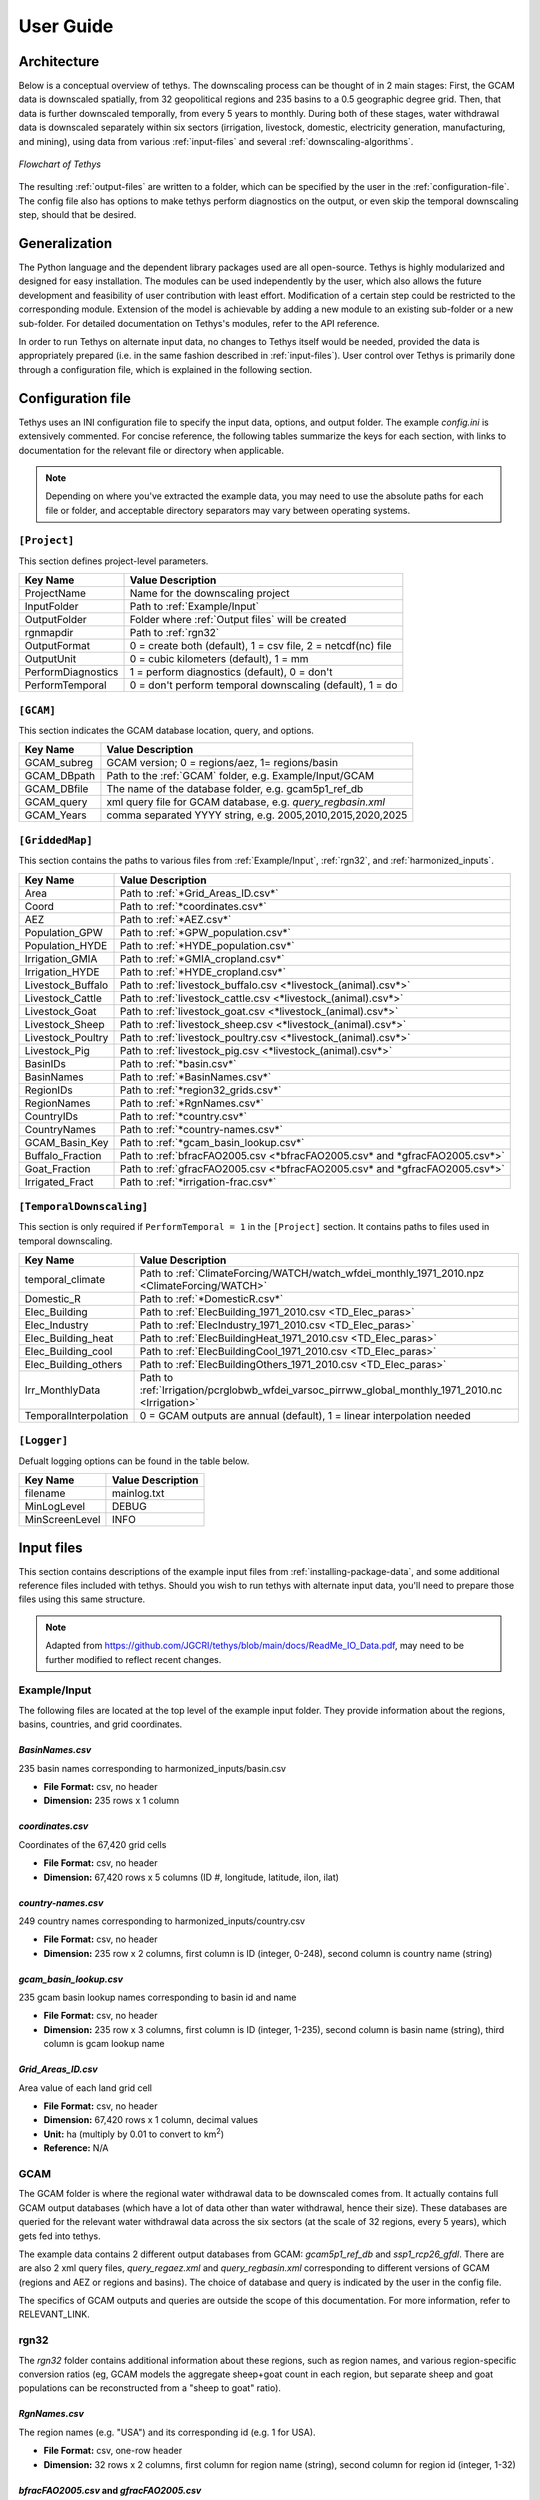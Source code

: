 User Guide
==========

Architecture
------------
Below is a conceptual overview of tethys. The downscaling process can be thought of in 2 main stages: First, the GCAM data is downscaled spatially, from 32 geopolitical regions and 235 basins to a 0.5 geographic degree grid. Then, that data is further downscaled temporally, from every 5 years to monthly. During both of these stages, water withdrawal data is downscaled separately within six sectors (irrigation, livestock, domestic, electricity generation, manufacturing, and mining), using data from various :ref:`input-files` and several :ref:`downscaling-algorithms`.

.. figure:: _static/flowchart.png
  :width: 100%
  :alt: flowchart
  :align: center
  :figclass: align-center
  
  *Flowchart of Tethys*

The resulting :ref:`output-files` are written to a folder, which can be specified by the user in the :ref:`configuration-file`. The config file also has options to make tethys perform diagnostics on the output, or even skip the temporal downscaling step, should that be desired.


Generalization
--------------
The Python language and the dependent library packages used are all open-source. Tethys is highly modularized and designed for easy installation. The modules can be used independently by the user, which also allows the future development and feasibility of user contribution with least effort. Modification of a certain step could be restricted to the corresponding module. Extension of the model is achievable by adding a new module to an existing sub-folder or a new sub-folder. For detailed documentation on Tethys's modules, refer to the API reference.

In order to run Tethys on alternate input data, no changes to Tethys itself would be needed, provided the data is appropriately prepared (i.e. in the same fashion described in :ref:`input-files`). User control over Tethys is primarily done through a configuration file, which is explained in the following section.


.. _configuration-file:

Configuration file
------------------
Tethys uses an INI configuration file to specify the input data, options, and output folder. The example *config.ini* is extensively commented. For concise reference, the following tables summarize the keys for each section, with links to documentation for the relevant file or directory when applicable.

.. note:: Depending on where you've extracted the example data, you may need to use the absolute paths for each file or folder, and acceptable directory separators may vary between operating systems.

..
	Bad referencing practices in this section.


``[Project]``
^^^^^^^^^^^^^
This section defines project-level parameters.

==================	=========================
Key Name			Value Description
==================	=========================
ProjectName			Name for the downscaling project
InputFolder			Path to :ref:`Example/Input`
OutputFolder		Folder where :ref:`Output files` will be created
rgnmapdir			Path to :ref:`rgn32`
OutputFormat		0 = create both (default), 1 = csv file, 2 = netcdf(nc) file
OutputUnit			0 = cubic kilometers (default), 1 = mm
PerformDiagnostics	1 = perform diagnostics (default), 0 = don't
PerformTemporal		0 = don't perform temporal downscaling (default), 1 = do
==================	=========================

``[GCAM]``
^^^^^^^^^^
This section indicates the GCAM database location, query, and options.

==================	=========================
Key Name			Value Description
==================	=========================
GCAM_subreg			GCAM version; 0 = regions/aez, 1= regions/basin 
GCAM_DBpath			Path to the :ref:`GCAM` folder, e.g. Example/Input/GCAM
GCAM_DBfile			The name of the database folder, e.g. gcam5p1_ref_db
GCAM_query			xml query file for GCAM database, e.g. *query_regbasin.xml*
GCAM_Years			comma separated YYYY string, e.g. 2005,2010,2015,2020,2025
==================	=========================

``[GriddedMap]``
^^^^^^^^^^^^^^^^
This section contains the paths to various files from :ref:`Example/Input`, :ref:`rgn32`, and :ref:`harmonized_inputs`.

==================	=========================
Key Name			Value Description
==================	=========================
Area				Path to :ref:`*Grid_Areas_ID.csv*`
Coord				Path to :ref:`*coordinates.csv*`
AEZ					Path to :ref:`*AEZ.csv*`
Population_GPW		Path to :ref:`*GPW_population.csv*`
Population_HYDE		Path to :ref:`*HYDE_population.csv*`
Irrigation_GMIA		Path to :ref:`*GMIA_cropland.csv*`
Irrigation_HYDE		Path to :ref:`*HYDE_cropland.csv*`
Livestock_Buffalo	Path to :ref:`livestock_buffalo.csv <*livestock_(animal).csv*>`
Livestock_Cattle	Path to :ref:`livestock_cattle.csv <*livestock_(animal).csv*>`
Livestock_Goat		Path to :ref:`livestock_goat.csv <*livestock_(animal).csv*>`
Livestock_Sheep		Path to :ref:`livestock_sheep.csv <*livestock_(animal).csv*>`
Livestock_Poultry	Path to :ref:`livestock_poultry.csv <*livestock_(animal).csv*>`
Livestock_Pig		Path to :ref:`livestock_pig.csv <*livestock_(animal).csv*>`
BasinIDs			Path to :ref:`*basin.csv*`
BasinNames			Path to :ref:`*BasinNames.csv*`
RegionIDs			Path to :ref:`*region32_grids.csv*`
RegionNames			Path to :ref:`*RgnNames.csv*`
CountryIDs			Path to :ref:`*country.csv*`
CountryNames		Path to :ref:`*country-names.csv*`
GCAM_Basin_Key		Path to :ref:`*gcam_basin_lookup.csv*`
Buffalo_Fraction	Path to :ref:`bfracFAO2005.csv <*bfracFAO2005.csv* and *gfracFAO2005.csv*>`
Goat_Fraction		Path to :ref:`gfracFAO2005.csv <*bfracFAO2005.csv* and *gfracFAO2005.csv*>`
Irrigated_Fract		Path to :ref:`*irrigation-frac.csv*`
==================	=========================

``[TemporalDownscaling]``
^^^^^^^^^^^^^^^^^^^^^^^^^
This section is only required if ``PerformTemporal = 1`` in the ``[Project]`` section. It contains paths to files used in temporal downscaling.

=====================	=========================
Key Name				Value Description
=====================	=========================
temporal_climate		Path to :ref:`ClimateForcing/WATCH/watch_wfdei_monthly_1971_2010.npz <ClimateForcing/WATCH>`
Domestic_R				Path to :ref:`*DomesticR.csv*`
Elec_Building			Path to :ref:`ElecBuilding_1971_2010.csv <TD_Elec_paras>`
Elec_Industry			Path to :ref:`ElecIndustry_1971_2010.csv <TD_Elec_paras>`
Elec_Building_heat		Path to :ref:`ElecBuildingHeat_1971_2010.csv <TD_Elec_paras>`
Elec_Building_cool		Path to :ref:`ElecBuildingCool_1971_2010.csv <TD_Elec_paras>`
Elec_Building_others	Path to :ref:`ElecBuildingOthers_1971_2010.csv <TD_Elec_paras>`
Irr_MonthlyData			Path to :ref:`Irrigation/pcrglobwb_wfdei_varsoc_pirrww_global_monthly_1971_2010.nc <Irrigation>`
TemporalInterpolation	0 = GCAM outputs are annual (default), 1 = linear interpolation needed
=====================	=========================

``[Logger]``
^^^^^^^^^^^^
Defualt logging options can be found in the table below.

==============	=================
Key Name		Value Description
==============	=================
filename		mainlog.txt
MinLogLevel		DEBUG
MinScreenLevel	INFO
==============	=================

.. _input-files:

Input files
-----------

This section contains descriptions of the example input files from :ref:`installing-package-data`, and some additional reference files included with tethys. Should you wish to run tethys with alternate input data, you'll need to prepare those files using this same structure.

.. note:: Adapted from https://github.com/JGCRI/tethys/blob/main/docs/ReadMe_IO_Data.pdf, may need to be further modified to reflect recent changes.


Example/Input
^^^^^^^^^^^^^
The following files are located at the top level of the example input folder. They provide information about the regions, basins, countries, and grid coordinates.

*BasinNames.csv*
""""""""""""""""
235 basin names corresponding to harmonized_inputs/basin.csv

* **File Format:** csv, no header
* **Dimension:** 235 rows x 1 column

*coordinates.csv*
"""""""""""""""""
Coordinates of the 67,420 grid cells

* **File Format:** csv, no header
* **Dimension:** 67,420 rows x 5 columns (ID #, longitude, latitude, ilon, ilat)
 
*country-names.csv*
"""""""""""""""""""
249 country names corresponding to harmonized_inputs/country.csv

* **File Format:** csv, no header 
* **Dimension:** 235 row x 2 columns, first column is ID (integer, 0-248), second column is country name (string) 

*gcam_basin_lookup.csv*
"""""""""""""""""""""""
235 gcam basin lookup names corresponding to basin id and name

* **File Format:** csv, no header 
* **Dimension:** 235 row x 3 columns, first column is ID (integer, 1-235), second column is basin name (string), third column is gcam lookup name

*Grid_Areas_ID.csv*
"""""""""""""""""""
Area value of each land grid cell

* **File Format:** csv, no header
* **Dimension:** 67,420 rows x 1 column, decimal values 
* **Unit:** ha (multiply by 0.01 to convert to km\ :sup:`2`)
* **Reference:** N/A


GCAM
^^^^
The GCAM folder is where the regional water withdrawal data to be downscaled comes from. It actually contains full GCAM output databases (which have a lot of data other than water withdrawal, hence their size). These databases are queried for the relevant water withdrawal data across the six sectors (at the scale of 32 regions, every 5 years), which gets fed into tethys.

The example data contains 2 different output databases from GCAM: *gcam5p1_ref_db* and *ssp1_rcp26_gfdl*. There are are also 2 xml query files, *query_regaez.xml* and *query_regbasin.xml* corresponding to different versions of GCAM (regions and AEZ or regions and basins). The choice of database and query is indicated by the user in the config file.

The specifics of GCAM outputs and queries are outside the scope of this documentation. For more information, refer to RELEVANT_LINK.


rgn32
^^^^^
The *rgn32* folder contains additional information about these regions, such as region names, and various region-specific conversion ratios (eg, GCAM models the aggregate sheep+goat count in each region, but separate sheep and goat populations can be reconstructed from a "sheep to goat" ratio).

*RgnNames.csv*
""""""""""""""
The region names (e.g. "USA") and its corresponding id (e.g. 1 for USA).

* **File Format:** csv, one-row header
* **Dimension:** 32 rows x 2 columns, first column for region name (string), second column for region id (integer, 1-32)

*bfracFAO2005.csv* and *gfracFAO2005.csv*
"""""""""""""""""""""""""""""""""""""""""
Livestock in GCAM has five sectors (beef, dairy, pork, poultry and sheepgoat), to be reorganized into six sectors used by Tethys (buffalo, cattle, goat, sheep, pig and poultry), two fraction numbers are needed. One is recorded in bfracFAO2005.csv, the other is recorded in gfracFAO2005.csv:

	* buffalo	= (beef + diary)*bfrac 
	* cattle	= (beef + diary)*(1-bfrac) 
	* goat		= sheepgoat*gfrac 
	* sheep		= sheepgoat*(1-gfrac)
	

* **File Format:** csv, one-row header
* **Dimension:** 32 rows x 2 columns, first column for region name (string), second column for buffalo (bfrac) or goat (gfrac) fraction (decimal, < 1) in this region
* **Unit:** N/A
* **Reference:** estimated from FAO gridded livestock of the world (refer to "harmonized inputs/livestock_*.csv")

*irrigation-frac.csv*
"""""""""""""""""""""
Pre-calculated irrigation shares as a fixed input, is used when extracting data files from GCAM database, if GCAM didn’t produce endogenous irrigated and rain-fed land allocations.

* **File Format:** csv, one-row header
* **Dimension:** 26 columns: region #, aez #, crop #, 1990, 2005, 2010, ..., 2100, region name, crop name, decimal values (0-1) for column 4-24

TD_Elec_paras
"""""""""""""
Five tables are included in this folder:

================================	========
ElecBuilding_1971_2010.csv			P\ :sub:`b`
ElecBuildingHeat_1971_2010.csv		P\ :sub:`h`
ElecBuildingCool_1971_2010.csv		P\ :sub:`c`
ElecBuildingOthers_1971_2010.csv	P\ :sub:`u`
ElecIndustry_1971_2010.csv			P\ :sub:`it`
================================	========

P\ :sub:`b` and P\ :sub:`it` are the proportions of total electricity use for building and transportation and industry together, respectively, P\ :sub:`b` + P\ :sub:`it` = 1.

P\ :sub:`h`, P\ :sub:`c` and P\ :sub:`u` are the proportions of total building electricity use for heating, cooling and other home utilities, respectively, P\ :sub:`h` + P\ :sub:`c` + P\ :sub:`u` = 1.

The proportions of electricity use, are used in temporal downscaling of electricity sector

* **File Format:** csv, no header
* **Dimension:** 32 rows x 40 columns (32 regions x 40 years), decimal values (0-1)
* **Unit:** N/A
* **Reference:** IEA historical data, Huang et al. (2017) 


harmonized_inputs
^^^^^^^^^^^^^^^^^
The term "grid" is used here to describe the spatial resolution of 0.5 geographic degrees. A global full data map contains a total of 259,200 grid cells (360 x 720), of which 67,420 grid cells are categorized as "land grids" and are considered valid for simulation purposes. In this study, the land grid cells are used to define a "gridded" map according to the coordinates and the indices of the 67,420 cells on the 360 x 720 grid. The inputs converted using the 67,420 grid cells according to the coordinate data file are called harmonized inputs.

*AEZ.csv*
"""""""""
AEZ ID for each cell, 18 zones: 1-18

* **File Format:** csv, one-row header
* **Dimension:** 67,420 rows x 1 column

*basin.csv*
"""""""""""
Basin ID for each cell, 235 basins: 1-235

* **File Format:** csv, one-row header
* **Dimension:** 67,420 rows x 1 column

*country.csv*
"""""""""""""
Country ID for each cell, 249 countries: 1-249

* **File Format:** csv, one-row header
* **Dimension:** 67,420 rows x 1 column

*GMIA_cropland.csv*
"""""""""""""""""""
Irrigation areas in 2005 in each grid cell

* **File Format:** csv, one-row header
* **Dimension:** 67,420 rows x 1 column
* **Unit:** km\ :sup:`2`
* **Reference:** Siebert, 2013

*HYDE_cropland.csv*
"""""""""""""""""""
Irrigation area in 1900-2000 in each grid cell: every 10 years

* **File Format:** csv, one-row header
* **Dimension:** 67,420 rows x 11 columns (11 years)
* **Unit:** km\ :sup:`2`
* **Reference:** HYDE 3.1 Final, Klein Goldewijk et al., 2011

*HYDE_grassland.csv*
""""""""""""""""""""
Irrigation areas in 1900-2000 in each grid cell: every 10 years

* **File Format:** csv, one-row header
* **Dimension:** 67,420 rows x 11 columns (11 years)
* **Unit:** km\ :sup:`2`
* **Reference:** HYDE 3.1 Final, Klein Goldewijk et al., 2011

*GPW_population.csv*
""""""""""""""""""""
Population: 1990-2015 data, every 5 years

* **File Format:** csv, one-row header
* **Dimension:** 67,420 rows x 6 columns (6 years)
* **Unit:** N/A
* **Reference:** CIESIN, 2016

*HYDE_population.csv*
"""""""""""""""""""""
Population: 1750-2000 data, every 10 years

* **File Format:** csv, one-row header
* **Dimension:** 67,420 rows x 26 columns (26 years)
* **Unit:** N/A
* **Reference:** HYDE 3.1 Final, Klein Goldewijk et al., 2011

*livestock_(animal).csv*
""""""""""""""""""""""""
6 files, containing the number of (buffalo/cattle/goat/pig/poultry/sheep) in each grid cell

* **File Format:** csv, one-row header
* **Dimension:** 67,420 rows x 1 column
* **Unit:** head
* **Reference:** Wint and Robinson, 2007.

*soil_moisture.csv*
"""""""""""""""""""
Population: Maximum Soil Moisture

* **File Format:** csv, one-row header
* **Dimension:** 67,420 rows x 1 column
* **Unit:** mm/month
* **Reference:** FAO, 2003.

*region32_grids.csv*
""""""""""""""""""""
Region ID for each cell, 32 regions: 1-32

* **File Format:** csv, one-row header
* **Dimension:** 67,420 rows x 1 column


TemporalDownscaling
^^^^^^^^^^^^^^^^^^^
The following files and folders are used during the temporal downscaling step.

*DomesticR.csv*
"""""""""""""""
The amplitude (dimensionless) which measures the relative difference of domestic water withdraw between the warmest and coldest months. It is used in the temporal downscaling of domestic sector.

* **File Format:** csv, one-row header
* **Dimension:** 67,420 rows x 1 column, decimal values
* **Unit:** N/A
* **Reference:** calibrated by Huang et al., 2017

Irrigation
""""""""""
The monthly gridded irrigation water withdrawal was estimated by relying on monthly irrigation results from other global hydrological models to quantify monthly weighting profiles of how irrigation is spread out within a year in a particular region and per crop type.

In this folder, three global gridded monthly irrigation water withdrawal models are provided as references for the period of 1971-2010:

* H08 (Hanasaki et al., 2008a; 2008b)

	* *h08_wfdei_hist_varsoc_pirrww_global_monthly_1971_2010.nc*
* LPJmL (Rost et al., 2008)

	* *lpjml_wfdei_hist_varsoc_co2_pirrww_global_monthly_1971_2010.nc*
* PCR-GLOBWB (Van Beek et al., 2011; Wada et al., 2011)

	* *pcrglobwb_wfdei_varsoc_pirrww_global_monthly_1971_2010.nc*

The original data files were obtained from ISI-MIP (Warszawski et al., 2014). We processed 
the original data files into gridded monthly percentage values as the weighting profiles 
applied in temporal downscaling of irrigation.

The data files are classic NetCDF files. They follow the same format:

* **Size**:       67,420 x 480 
* **Dimensions**:  index, month 
* **Datatype**:   single 
* **Variables**: 'pirrww'

For more information about these three models and their data files, please refer to Huang 
et al., 2017.

ClimateForcing/WATCH
""""""""""""""""""""
For temporal downscaling of electricity and domestic water withdrawal from annual to monthly, the gridded daily air temperature data from WATCH forcing data methodology applied to Era Interim reanalysis data (WFDEI) from 1971 to 2010 is applied (Weedon et al., 2014).

.. note:: these may have been replaced by 1 file, *watch_wfdei_monthly_1971_2010.npz*

*tas_watch_wfdei_monthly_1971_2010.mat*
~~~~~~~~~~~~~~~~~~~~~~~~~~~~~~~~~~~~~~~
Averaged temperature in a month.

* **File Format:** mat (MATLAB formatted data), one variable: "tas"
* **Dimension:** 67,420 x 480 (480 months in 1971 - 2010)
* **Unit:** Celsius
 
*hdd_cdd_tas_watch_wfdei_monthly_1971_2010.mat*
~~~~~~~~~~~~~~~~~~~~~~~~~~~~~~~~~~~~~~~~~~~~~~~
HDD (heating degree days) and CDD (cooling degree days) in a month

* **File Format:** mat (MATLAB formatted data), two variables: "hdd" and "cdd"
* **Dimension:** 67,420 x 480 (480 months in 1971 - 2010)
* **Unit:** Celsius
 
For more information about how to calculate HDD and CDD, please refer to Huang et al., 
2017.


tethys/reference
^^^^^^^^^^^^^^^^
In addition to the input files from the example data, there are a few reference files included with Tethys itself. The files in this folder are dependent files used by temporal downscaling modules of Tethys. They will be copied at install time to Tethys’s folder inside site-packages.
 
*dist.csv*
""""""""""
This file lists the distances between a target basin and its neighbor basins, to show the closest neighbor basins for a target basin. The basin IDs are based on the global basin map (235 basins). It is a fixed input.

* **File Format:** csv, one header
* **Dimension:** 4 columns (target basin #, neighbor basin #, distance in m, value ID)
* **Unit:** meters
* **Reference:** N/A

*obv_dom.csv*
"""""""""""""
Observed domestic water withdrawals (averaged) in 12 months at five cities in five different countries. The values do not need to be unformed under the same unit for different cities since normalized values (=each month / 12 month total) will be used by Tethys.

* **File Format:** csv, one-row header
* **Dimension:** 5 rows (5 cities) x 18 columns (city name, country name, period of years, gird index in 67,420 cells, latitude, longitude, data of Jan, Feb, ..., Dec)
* **Unit:** N/A
* **Reference:** Collected and consolidated by Huang et al. (2017)
 
*IEA_9_Countries_Monthly_AvgElectricity_2000_2015.csv*
""""""""""""""""""""""""""""""""""""""""""""""""""""""
Observed electricity generation (averaged) in 12 months at 9 countries. Normalized values (=each month / 12 month total) will be used by Tethys.

* **File Format:** csv, one-row header 
* **Dimension:** 13 rows (12 months + 1) x 10 columns (9 countries + 1), the first row of data lists the country IDs from 249 counties (ID: 0-248), the first column of data lists the month index.
* **Unit:** GWh
* **Reference:** Collected and consolidated by Huang et al. (2017) from IEA historical data


.. _output-files:

Output files
------------
Below is an overview of the output files that will be created by Tethys, which include the downscaling results and some diagnostics files.

Downscaling Results
^^^^^^^^^^^^^^^^^^^
The downscaled withdrawal results for each sector will be saved. They are divided into two groups, Spatial Downscaling (SD) results (file names starting with "wd") and Temporal Downscaling (TD) results (file names starting with "twd"). The following abbreviations for sectors are used in the file names:

======================	============
Sector Name				Abbreviation
======================	============
Domestic				dom
Electricity Generation	elec
Manufacturing			mfg
Mining					min
Irrigation				irr
Livestock				liv
======================	============

The abbreviation "nonag" is used for non-agricultural sectors (i.e. the total of all but irrigation and livestock).

*wd(sector)_km3peryr.csv*
"""""""""""""""""""""""""
There are 8 spatial downscaling result files. One for each of the 6 sectors (dom/elec/mfg/min/irr/liv), combined results for the non-agricultural sectors (nonag), and the totals (total).

* **File Format:** csv, one-row header 
* **Dimension:** 67,420 rows x 5+ columns (grid ID, lon, lat, ilon, ilat; first_year, ..., final_year)
* **Unit:** km\ :sup:`3`

*twd(sector)_km3permonth.csv*
"""""""""""""""""""""""""""""
There are 6 temporal downscaling result files, one for each of the 6 sectors (dom/elec/mfg/min/irr/liv).

* **File Format:** csv, one-row header 
* **Dimension:** 67,420 rows x 5+ columns (grid ID, lon,lat, ilon, ilat; first_month, ... , final_month)
* **Unit:** km\ :sup:`3`


Diagnostics
^^^^^^^^^^^
By default, Tethys will also output diagnostics files for quality control. These allow the user to verify the downscaling process has preserved the total amount of water used within a region for each time step, ensuring the output grid satisfies the boundary conditions imposed by GCAM.

*Diagnostics_Spatial_Downscaling.csv*
"""""""""""""""""""""""""""""""""""""
This table is created by the diagnostics module for spatial downscaling. It lists the water withdrawal values for each year by region, and each water demand sector, comparing between downscaled results and input data from GCAM along with their differences.

*Diagnostics_Temporal_Downscaling_Irrigation.csv*
"""""""""""""""""""""""""""""""""""""""""""""""""
*Diagnostics_Temporal_Downscaling_Domestic.png*
"""""""""""""""""""""""""""""""""""""""""""""""
*Diagnostics_Temporal_Downscaling_Electricity.png*
""""""""""""""""""""""""""""""""""""""""""""""""""
.. note:: I don't believe the png files are currently created.

These three files are created by the diagnostics module for temporal downscaling. A diagnostics table for irrigation sector will be generated listing the water withdrawal values for each year, each basin before and after temporal downscaling. Two figures will also be plotted to show the simulated monthly profiles for domestic sector and electricity generation sector respectively, comparing with overserved results. The observed monthly profiles were imported from files described in "tethys/reference" (Huang et al., 2017).

.. _downscaling-algorithms:


Downscaling Algorithms
----------------------
Water withdrawal data is downscaled spatially first, then temporally.

Spatial
^^^^^^^
The algorithms for spatial downscaling were derived from research by Edmonds and Reilly [#Edmonds1985]_.

Non-agricultural
""""""""""""""""
For non-agricultural sectors (domestic, electricity, manufacturing, and mining), water withdrawal in each grid square is assumed to be proportional to that square's population [#Wada2011]_. The sectoral water withdrawal of grid i belonging to region j is given by

.. math::
	W_i = W_j\times\frac{P_i}{P_j},

where W_j is the sectoral withdrawal of region j, P_i is the human population of grid i, and P_j is the population of region j.

Irrigation
""""""""""
Irrigation water withdrawal is downscaled using global coverage of gridded cropland areas equipped with irrigation [#Siebert2007]_ [#Portmann2008]_.

Irrigation water withdrawal is the total of water withdrawal for 13 crop types: Corn, FiberCrop, MiscCrop, OilCrop, OtherGrain, PalmFruit, Rice, Root_Tuber, SugarCrop, Wheat, FodderHerb, FodderGrass, and biomass. The Demeter outputs contain the fraction of land use for all crops except biomass, for each grid cell in 5 year timesteps. For these 12 crops, water withdrawal from each region-basin is distributed among its constituent grid cells, proportional to the amount of land used for that crop in that grid cell. At present, biomass is divided evenly between a region's cells, with respect to the area of that cell.

Livestock
"""""""""
The gridded global maps of livestock in six types (cattle, buffalo, sheep, goats, pigs and poultry) are used as a proxy to downscale livestock water withdrawal [#Wada2011]_ [#Alcamo2002]_ [#Florke2004]_. Water withdrawal for livestock in grid i of region j is given by

.. math::
	W_i = \sum_{L}W_{Lj}\times\frac{P_{Li}}{P_{Lj}},

where the sum is over the 6 livestock types, W_Lj is the water withdrawal for livestock type L in region j, P_Li is the number of L in grid i, and P_Lj is the number of L in region j.

..
	some intermediate steps (gfrac, bfrac) have been ommitted, more data prep than downscaling procedure?


Temporal
^^^^^^^^
When the data from GCAM is not annual, such as the 5-year increments from the example, annual data is estimated in an intermediate step by applying linear interpolation to the spatial downscaling results. Then, the following algorithms are applied to the annual estimates to produce monthly estimates for each sector.

Livestock, Manufacturing, and Mining
""""""""""""""""""""""""""""""""""""
For the livestock, manufacturing and mining sectors, it was assumed that water withdrawal is uniform throughout the year. As months (and years) can have different numbers of days, this is also taken into consideration. For month i of year j, the monthly water withdrawal for any of these sectors is given by

.. math::

	W_i = W_j\times\frac{D_i}{D_j}
	
..
	math isn't typesetting for some reason? It works when I test with alabaster theme locally, but not when I use conf.py

where W_j is the annual sectoral withdrawal, D_i is the number of days in month i, and D_j is the number of days in year j.

Irrigation
""""""""""
The monthly gridded irrigation water withdrawal was estimated by relying on monthly irrigation results from several global hydrological models (e.g. H08 [#Hanasaki2008a]_ [#Hanasaki2008b]_, LPJmL [#Rost2008]_, and PCR-GLOBWB [#Wada2011]_ [#VanBeek2011]_) to quantify monthly weighting profiles of how irrigation is spread out within a year in a particular region and per crop type.

Domestic
""""""""
Temporally downscaling domestic water withdrawal from annual to monthly was based on a formula from [#Wada2011]_ and [#Voisin2013]_ and utilizing monthly temperature data; details of data sources were listed in [#huang2017]_. For each grid square, domestic water withdrawal in month i of year j is given by

.. math::
	W_{d_{ij}} = \frac{W_{d_j}}{12}\left(\frac{T_{ij}-T_{\text{avg}}}{T_{\max}-T_{\min}}R+1\right),

where W_d_j is the domestic withdrawal in year j, T_ij is the average temperature of that month, and T_avg, T_max, and T_min are the average maximum and minimum monthly temperature of that year, and R is the amplitude of relative withdrawal between the warmest and coldest months, as found in :ref:`*DomesticR.csv*`.

Electricity Generation
""""""""""""""""""""""
Temporally downscaling electric water withdrawal from annual to monthly was based on the assumption that the amount of water withdrawal for electricity generation is proportional to the amount of electricity generated [#Voisin2013]_ [#Hejazi2015]_.
When both annual heating and cooling are above certain thresholds, the water withdrawal for electricity generation in month i of year j is given by

.. math::
	W_{ij} = W_j\times\left[p_b\times\left(p_h\frac{\text{HDD}_{ij}}{\sum\text{HDD}_{ij}}+p_c\frac{\text{CDD}_{ij}}{\sum\text{CDD}_{ij}}+p_u\frac{1}{12}\right)+p_{it}\frac{1}{12}\right]
	
where W_j is the water withdrawal for electricity generation in year j, the p values are taken from :ref:`TD_Elec_paras`, and monthly and annual HDD/CDD values are calculated from :ref:`ClimateForcing/WATCH`. When sum(HDD) < 650 or sum(CDD) < 450, slightly different versions of this formula are used.

..
	need to elaborate on this explanation a bit, can't find source on meaning of alternate formulae



References
----------
..
	NOTE: The below references were all copied from the previous version. In-line reference links have also been preserved in most sections that were largely copied from the previous verion. This should be reviewed.

.. [#Li2017] Li, X., Vernon, C.R., Hejazi, M.I., Link, R.P, Feng, L., Liu, Y., Rauchenstein, L.T., 2017. Xanthos – A Global Hydrologic Model. Journal of Open Research Software 5(1): 21. DOI: http://doi.org/10.5334/jors.181

.. [#Edmonds1985] Edmonds, J., and Reilly, J. M., 1985. Global Energy: Assessing the Future. Oxford University Press, New York, pp.317.

.. [#Edmonds1997] Edmonds, J., Wise, M., Pitcher, H., Richels, R., Wigley, T. and Maccracken, C., 1997. An integrated assessment of climate change and the accelerated introduction of advanced energy technologies-an application of MiniCAM 1.0. Mitigation and adaptation strategies for global change 1(4): 311-339. DOI: http://dx.doi.org/10.1023/B:MITI.0000027386.34214.60

.. [#Hejazi2014] Hejazi, M.I., Edmonds, J., Clarke, L., Kyle, P., Davies, E., Chaturvedi, V., Wise, M., Patel, P., Eom, J. and Calvin, K., 2014. Integrated assessment of global water scarcity over the 21st century under multiple climate change mitigation policies. Hydrology and Earth System Sciences 18: 2859-2883. DOI: http://dx.doi.org/10.5194/hess-18-2859-2014

.. [#Huang2017] Huang, Z., Hejazi, M., Li, X., Tang, Q., Leng, G., Liu, Y., Döll, P., Eisner, S., Gerten, D., Hanasaki, N., and Wada, Y., 2017. Reconstruction of global gridded monthly sectoral water withdrawals for 1971–2010 and analysis of their spatiotemporal patterns, Hydrology and Earth System Sciences Discussions, DOI: https://doi.org/10.5194/hess-2017-551

.. [#Wada2011] Wada, Y., Van Beek, L.P.H., Viviroli, D., Dürr, H.H., Weingartner, R. and Bierkens, M.F., 2011. Global monthly water stress: 2. Water withdrawal and severity of water stress. Water Resources Research 47(7): W07518. DOI: http://dx.doi.org/10.1029/2010WR009792

.. [#Siebert2007] Siebert, S., Döll, P., Feick, S., Hoogeveen, J. and Frenken, K., 2007. Global map of irrigation areas version 4.0. 1. Johann Wolfgang Goethe University, Frankfurt am Main, Germany/Food and Agriculture Organization of the United Nations, Rome, Italy.

.. [#Portmann2008] Portmann, F.T., Siebert, S., Bauer, C. and Döll, P., 2008. Global dataset of monthly growing areas of 26 irrigated crops: version 1.0. University of Frankfurt, Germany.

.. [#Klein2011] Klein Goldewijk, K., Beusen, A., Van Drecht, G. and De Vos, M., 2011. The HYDE 3.1 spatially explicit database of human induced global land use change over the past 12,000 years. Global Ecology and Biogeography 20(1): 73-86. DOI: https://doi.org/10.1111/j.1466-8238.2010.00587.x

.. [#CIESIN2016] Center for International Earth Science Information Network (CIESIN) - Columbia University. 2016. Gridded Population of the World, Version 4 (GPWv4): Population Count. NASA Socioeconomic Data and Applications Center (SEDAC), Palisades, NY. DOI: http://dx.doi.org/10.7927/H4X63JVC

.. [#Siebert2013] Siebert, S., Henrich, V., Frenken, K., and Burke, J., 2013. Global Map of Irrigation Areas version 5. Rheinische Friedrich-Wilhelms-University, Bonn, Germany / Food and Agriculture Organization of the United Nations, Rome, Italy.

.. [#Wint2007] Wint, W. and Robinson, T., 2007. Gridded livestock of the world. Food and Agriculture Organization (FAO), report 131, Rome.

.. [#Alcamo2002] Alcamo, J. and Henrichs, T., 2002. Critical regions: A model-based estimation of world water resources sensitive to global changes. Aquatic Sciences-Research Across Boundaries, 64(4): 352-362. DOI: https://doi.org/10.1007/PL00012591

.. [#Florke2004] Flörke, M. and Alcamo, J., 2004. European outlook on water use. Center for Environmental Systems Research, University of Kassel, Final Report, EEA/RNC/03/007, 83.

.. [#Hanasaki2008a] Hanasaki, N., Kanae, S., Oki, T., Masuda, K., Motoya, K., Shirakawa, N., Shen, Y. and Tanaka, K., 2008. An integrated model for the assessment of global water resources–Part 1: Model description and input meteorological forcing. Hydrology and Earth System Sciences 12(4): 1007-1025. DOI: https://doi.org/10.5194/hess-12-1007-2008

.. [#Hanasaki2008b] Hanasaki, N., Kanae, S., Oki, T., Masuda, K., Motoya, K., Shirakawa, N., Shen, Y. and Tanaka, K., 2008. An integrated model for the assessment of global water resources–Part 2: Applications and assessments. Hydrology and Earth System Sciences 12(4): 1027-1037. DOI: https://doi.org/10.5194/hess-12-1027-2008

.. [#Rost2008] Rost, S., Gerten, D., Bondeau, A., Lucht, W., Rohwer, J. and Schaphoff, S., 2008. Agricultural green and blue water consumption and its influence on the global water system. Water Resources Research 44(9): W09405. DOI: https://doi.org/10.1029/2007WR006331

.. [#VanBeek2011] Van Beek, L.P.H., Wada, Y. and Bierkens, M.F., 2011. Global monthly water stress: 1. Water balance and water availability. Water Resources Research 47(7): W07517. DOI: https://doi.org/10.1029/2010WR009791

.. [#Voisin2013] Voisin, N., Liu, L., Hejazi, M., Tesfa, T., Li, H., Huang, M., Liu, Y. and Leung, L.R., 2013. One-way coupling of an integrated assessment model and a water resources model: evaluation and implications of future changes over the US Midwest. Hydrology and Earth System Sciences 17(11): 4555-4575. DOI: https://doi.org/10.5194/hess-17-4555-2013

.. [#Hejazi2015] Hejazi, M.I., Voisin, N., Liu, L., Bramer, L.M., Fortin, D.C., Hathaway, J.E., Huang, M., Kyle, P., Leung, L.R., Li, H.Y. and Liu, Y., 2015. 21st century United States emissions mitigation could increase water stress more than the climate change it is mitigating. Proceedings of the National Academy of Sciences 112(34): 10635-10640. DOI: https://doi.org/10.1073/pnas.1421675112

.. [#Kim2016] Kim, S.H., Hejazi, M., Liu, L., Calvin, K., Clarke, L., Edmonds, J., Kyle, P., Patel, P., Wise, M. and Davies, E., 2016. Balancing global water availability and use at basin scale in an integrated assessment model. Climatic Change 136(2): 217-231. DOI: http://dx.doi.org/10.1007/s10584-016-1604-6

.. [#NetCDF] An Introduction to NetCDF. http://www.unidata.ucar.edu/software/netcdf/docs/netcdf_introduction.html
